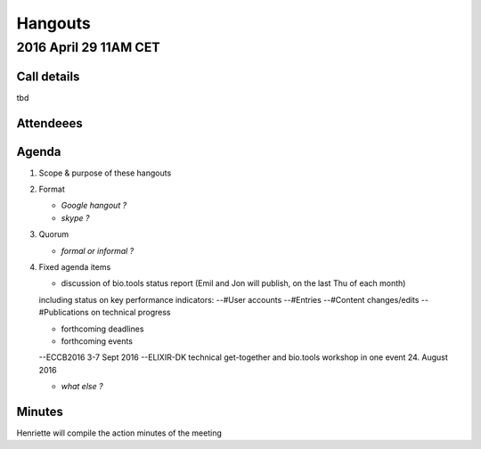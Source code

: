 Hangouts
========



2016 April 29 11AM CET
---------------------- 

Call details
^^^^^^^^^^^^
tbd

Attendeees
^^^^^^^^^^

Agenda
^^^^^^
1. Scope & purpose of these hangouts
2. Format

   - *Google hangout ?*
   - *skype ?*

3. Quorum 

   - *formal or informal ?*
4. Fixed agenda items

   - discussion of bio.tools status report (Emil and Jon will publish, on the last Thu of each month)
   including status on key performance indicators:
   --#User accounts
   --#Entries
   --#Content changes/edits
   --#Publications on technical progress
   
   - forthcoming deadlines
   
   - forthcoming events
   --ECCB2016 3-7 Sept 2016
   --ELIXIR-DK technical get-together and bio.tools workshop in one event 24. August 2016
   
   - *what else ?*

Minutes
^^^^^^^
Henriette will compile the action minutes of the meeting

